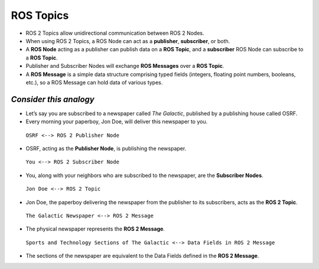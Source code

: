 ROS Topics
==========

-  ROS 2 Topics allow unidirectional communication between ROS 2 Nodes.

-  When using ROS 2 Topics, a ROS Node can act as a **publisher**, **subscriber**, or both.

-  A **ROS Node** acting as a publisher can publish data on a **ROS Topic**, and a **subscriber** ROS Node can subscribe to a **ROS Topic**.

-  Publisher and Subscriber Nodes will exchange **ROS Messages** over a **ROS Topic**.

-  A **ROS Message** is a simple data structure comprising typed fields (integers, floating point numbers, booleans, etc.), so a ROS Message can hold data of various types.

*Consider this analogy* 
-----------------------

-  Let’s say you are subscribed to a newspaper called *The Galactic*, published by a publishing house called OSRF.

-  Every morning your paperboy, Jon Doe, will deliver this newspaper to you.

  ``OSRF <--> ROS 2 Publisher Node``

-  OSRF, acting as the **Publisher Node**, is publishing the newspaper.

  ``You <--> ROS 2 Subscriber Node``

-  You, along with your neighbors who are subscribed to the newspaper, are the **Subscriber Nodes**.

  ``Jon Doe <--> ROS 2 Topic``

-  Jon Doe, the paperboy delivering the newspaper from the publisher to its subscribers, acts as the **ROS 2 Topic**.

  ``The Galactic Newspaper <--> ROS 2 Message``

-  The physical newspaper represents the **ROS 2 Message**.

  ``Sports and Technology Sections of The Galactic <--> Data Fields in ROS 2 Message``

-  The sections of the newspaper are equivalent to the Data Fields defined in the **ROS 2 Message**.
